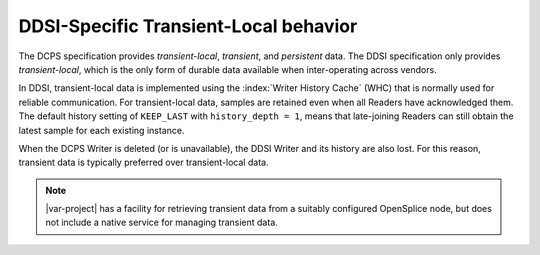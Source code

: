 .. _`DDSI-specific transient-local behavior`:

***************************************
DDSI-Specific Transient-Local behavior
***************************************

The DCPS specification provides *transient-local*, *transient*,
and *persistent* data. The DDSI specification only provides *transient-local*, 
which is the only form of durable data available when inter-operating across vendors.

In DDSI, transient-local data is implemented using the :index:`Writer History Cache` 
(WHC) that is normally used for reliable communication. For transient-local data, 
samples are retained even when all Readers have acknowledged them. The default history 
setting of ``KEEP_LAST`` with ``history_depth = 1``, means that late-joining 
Readers can still obtain the latest sample for each existing instance.

When the DCPS Writer is deleted (or is unavailable), the DDSI Writer and its history 
are also lost. For this reason, transient data is typically preferred over 
transient-local data. 

.. note::
    |var-project| has a facility for retrieving transient data from a suitably configured 
    OpenSplice node, but does not include a native service for managing transient data.
